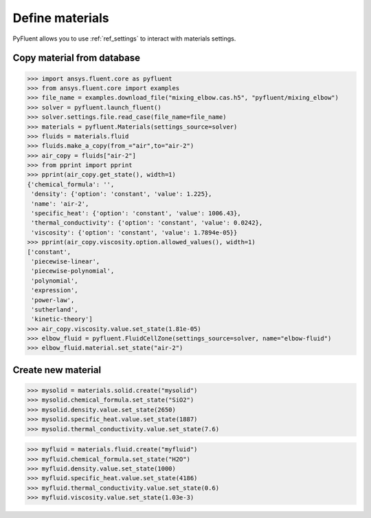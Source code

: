 Define materials
==================
PyFluent allows you to use :ref:`ref_settings` to interact with materials settings.

Copy material from database
~~~~~~~~~~~~~~~~~~~~~~~~~~~

.. code:: python

    >>> import ansys.fluent.core as pyfluent
    >>> from ansys.fluent.core import examples
    >>> file_name = examples.download_file("mixing_elbow.cas.h5", "pyfluent/mixing_elbow")
    >>> solver = pyfluent.launch_fluent()
    >>> solver.settings.file.read_case(file_name=file_name)
    >>> materials = pyfluent.Materials(settings_source=solver)
    >>> fluids = materials.fluid
    >>> fluids.make_a_copy(from_="air",to="air-2")
    >>> air_copy = fluids["air-2"]
    >>> from pprint import pprint
    >>> pprint(air_copy.get_state(), width=1)
    {'chemical_formula': '',
     'density': {'option': 'constant', 'value': 1.225},
     'name': 'air-2',
     'specific_heat': {'option': 'constant', 'value': 1006.43},
     'thermal_conductivity': {'option': 'constant', 'value': 0.0242},
     'viscosity': {'option': 'constant', 'value': 1.7894e-05}}
    >>> pprint(air_copy.viscosity.option.allowed_values(), width=1)
    ['constant',
     'piecewise-linear',
     'piecewise-polynomial',
     'polynomial',
     'expression',
     'power-law',
     'sutherland',
     'kinetic-theory']
    >>> air_copy.viscosity.value.set_state(1.81e-05)
    >>> elbow_fluid = pyfluent.FluidCellZone(settings_source=solver, name="elbow-fluid")
    >>> elbow_fluid.material.set_state("air-2")


Create new material
~~~~~~~~~~~~~~~~~~~

.. code:: python

    >>> mysolid = materials.solid.create("mysolid")
    >>> mysolid.chemical_formula.set_state("SiO2")
    >>> mysolid.density.value.set_state(2650)
    >>> mysolid.specific_heat.value.set_state(1887)
    >>> mysolid.thermal_conductivity.value.set_state(7.6)


.. code:: python

    >>> myfluid = materials.fluid.create("myfluid")
    >>> myfluid.chemical_formula.set_state("H2O")
    >>> myfluid.density.value.set_state(1000)
    >>> myfluid.specific_heat.value.set_state(4186)
    >>> myfluid.thermal_conductivity.value.set_state(0.6)
    >>> myfluid.viscosity.value.set_state(1.03e-3)